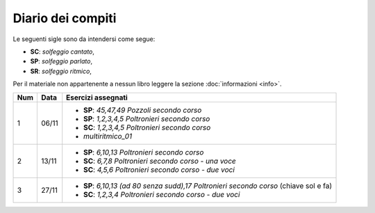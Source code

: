 Diario dei compiti
==================

Le seguenti sigle sono da intendersi come segue:

* **SC**: *solfeggio cantato*,
* **SP**: *solfeggio parlato*,
* **SR**: *solfeggio ritmico*,

Per il materiale non appartenente a nessun libro leggere la sezione :doc:`informazioni <info>`.

.. table:: 

    +-----+-------+-----------------------------------------------------------------------------------------+
    | Num | Data  |                                   Esercizi assegnati                                    |
    +=====+=======+=========================================================================================+
    | 1   | 06/11 | * **SP**: *45,47,49* `Pozzoli secondo corso`                                            |
    |     |       | * **SP**: *1,2,3,4,5* `Poltronieri secondo corso`                                       |
    |     |       | * **SC**: *1,2,3,4,5* `Poltronieri secondo corso`                                       |
    |     |       | * *multiritmico_01*                                                                     |
    +-----+-------+-----------------------------------------------------------------------------------------+
    | 2   | 13/11 | * **SP**: *6,10,13* `Poltronieri secondo corso`                                         |
    |     |       | * **SC**: *6,7,8* `Poltronieri secondo corso - una voce`                                |
    |     |       | * **SC**: *4,5,6* `Poltronieri secondo corso - due voci`                                |
    +-----+-------+-----------------------------------------------------------------------------------------+
    | 3   | 27/11 | * **SP**: *6,10,13 (ad 80 senza sudd),17* `Poltronieri secondo corso` (chiave sol e fa) |
    |     |       | * **SC**: *1,2,3,4* `Poltronieri secondo corso - due voci`                              |
    +-----+-------+-----------------------------------------------------------------------------------------+
    